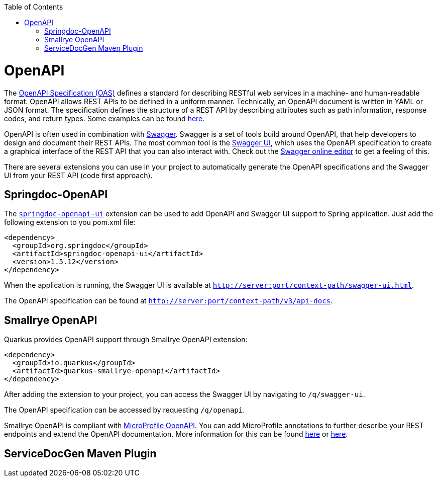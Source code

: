 :toc: macro
toc::[]

= OpenAPI

The link:https://spec.openapis.org/oas/latest.html[OpenAPI Specification (OAS)] defines a standard for describing RESTful web services in a machine- and human-readable format. OpenAPI allows REST APIs to be defined in a uniform manner.
Technically, an OpenAPI document is written in YAML or JSON format. The specification defines the structure of a REST API by describing attributes such as path information, response codes, and return types. Some examples can be found link:https://github.com/OAI/OpenAPI-Specification/tree/main/examples/v3.0[here].

OpenAPI is often used in combination with link:https://swagger.io/[Swagger]. Swagger is a set of tools build around OpenAPI, that help developers to design and document their REST APIs.
The most common tool is the link:https://swagger.io/tools/swagger-ui/[Swagger UI], which uses the OpenAPI specification to create a graphical interface of the REST API that you can also interact with. Check out the link:https://editor.swagger.io/[Swagger online editor] to get a feeling of this.

There are several extensions you can use in your project to automatically generate the OpenAPI specifications and the Swagger UI from your REST API (code first approach). 

== Springdoc-OpenAPI

The link:https://springdoc.org/[`springdoc-openapi-ui`] extension can be used to add OpenAPI and Swagger UI support to Spring application. Just add the following extension to you pom.xml file:

[source,xml]
--------
<dependency>
  <groupId>org.springdoc</groupId>
  <artifactId>springdoc-openapi-ui</artifactId>
  <version>1.5.12</version>
</dependency>
--------

When the application is running, the Swagger UI is available at `http://server:port/context-path/swagger-ui.html`.

The OpenAPI specification can be found at `http://server:port/context-path/v3/api-docs`.

== Smallrye OpenAPI

Quarkus provides OpenAPI support through Smallrye OpenAPI extension:

--------
<dependency>
  <groupId>io.quarkus</groupId>
  <artifactId>quarkus-smallrye-openapi</artifactId>
</dependency>
--------

After adding the extension to your project, you can access the Swagger UI by navigating to `/q/swagger-ui`. 

The OpenAPI specification can be accessed by requesting `/q/openapi`.

Smallrye OpenAPI is compliant with link:https://github.com/eclipse/microprofile-open-api[MicroProfile OpenAPI]. You can add MicroProfile annotations to further describe your REST endpoints and extend the OpenAPI documentation.
More information for this can be found link:https://quarkus.io/blog/openapi-for-everyone/#openapi[here] or link:https://quarkus.io/blog/openapi-for-everyone/#openapi[here]. 

== ServiceDocGen Maven Plugin


